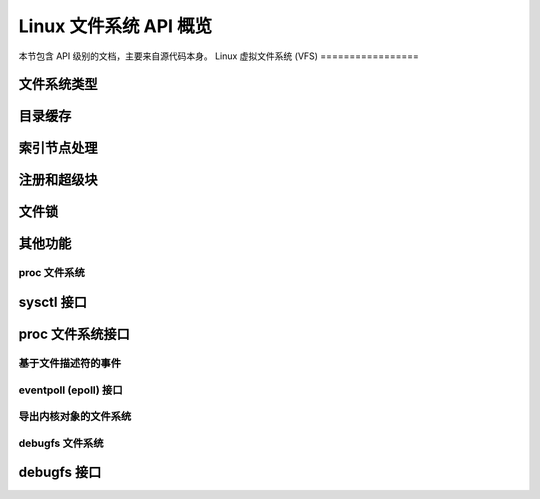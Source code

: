 =============================
Linux 文件系统 API 概览
=============================

本节包含 API 级别的文档，主要来自源代码本身。
Linux 虚拟文件系统 (VFS)
=================

文件系统类型
--------------

.. kernel-doc:: include/linux/fs.h
   :internal:

目录缓存
--------------

.. kernel-doc:: fs/dcache.c
   :export:

.. kernel-doc:: include/linux/dcache.h
   :internal:

索引节点处理
--------------

.. kernel-doc:: fs/inode.c
   :export:

.. kernel-doc:: fs/bad_inode.c
   :export:

注册和超级块
-----------------

.. kernel-doc:: fs/super.c
   :export:

文件锁
------------

.. kernel-doc:: fs/locks.c
   :export:

.. kernel-doc:: fs/locks.c
   :internal:

其他功能
------------

.. kernel-doc:: fs/mpage.c
   :export:

.. kernel-doc:: fs/namei.c
   :export:

.. kernel-doc:: block/bio.c
   :export:

.. kernel-doc:: fs/seq_file.c
   :export:

.. kernel-doc:: fs/filesystems.c
   :export:

.. kernel-doc:: fs/fs-writeback.c
   :export:

.. kernel-doc:: fs/anon_inodes.c
   :export:

.. kernel-doc:: fs/attr.c
   :export:

.. kernel-doc:: fs/d_path.c
   :export:

.. kernel-doc:: fs/dax.c
   :export:

.. kernel-doc:: fs/libfs.c
   :export:

.. kernel-doc:: fs/posix_acl.c
   :export:

.. kernel-doc:: fs/stat.c
   :export:

.. kernel-doc:: fs/sync.c
   :export:

.. kernel-doc:: fs/xattr.c
   :export:

.. kernel-doc:: fs/namespace.c
   :export:

proc 文件系统
==================

sysctl 接口
--------------

.. kernel-doc:: kernel/sysctl.c
   :export:

proc 文件系统接口
------------------

.. kernel-doc:: fs/proc/base.c
   :internal:

基于文件描述符的事件
======================

.. kernel-doc:: fs/eventfd.c
   :export:

eventpoll (epoll) 接口
=======================

.. kernel-doc:: fs/eventpoll.c
   :internal:

导出内核对象的文件系统
========================

.. kernel-doc:: fs/sysfs/file.c
   :export:

.. kernel-doc:: fs/sysfs/symlink.c
   :export:

debugfs 文件系统
==================

debugfs 接口
--------------

.. kernel-doc:: fs/debugfs/inode.c
   :export:

.. kernel-doc:: fs/debugfs/file.c
   :export:
